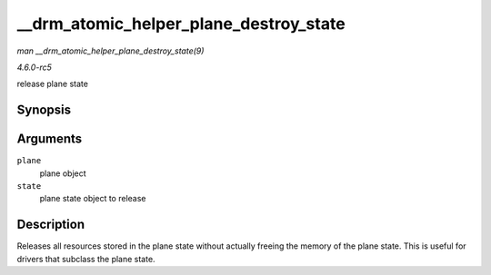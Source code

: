 .. -*- coding: utf-8; mode: rst -*-

.. _API---drm-atomic-helper-plane-destroy-state:

=======================================
__drm_atomic_helper_plane_destroy_state
=======================================

*man __drm_atomic_helper_plane_destroy_state(9)*

*4.6.0-rc5*

release plane state


Synopsis
========

.. c:function:: void __drm_atomic_helper_plane_destroy_state( struct drm_plane * plane, struct drm_plane_state * state )

Arguments
=========

``plane``
    plane object

``state``
    plane state object to release


Description
===========

Releases all resources stored in the plane state without actually
freeing the memory of the plane state. This is useful for drivers that
subclass the plane state.


.. ------------------------------------------------------------------------------
.. This file was automatically converted from DocBook-XML with the dbxml
.. library (https://github.com/return42/sphkerneldoc). The origin XML comes
.. from the linux kernel, refer to:
..
.. * https://github.com/torvalds/linux/tree/master/Documentation/DocBook
.. ------------------------------------------------------------------------------
